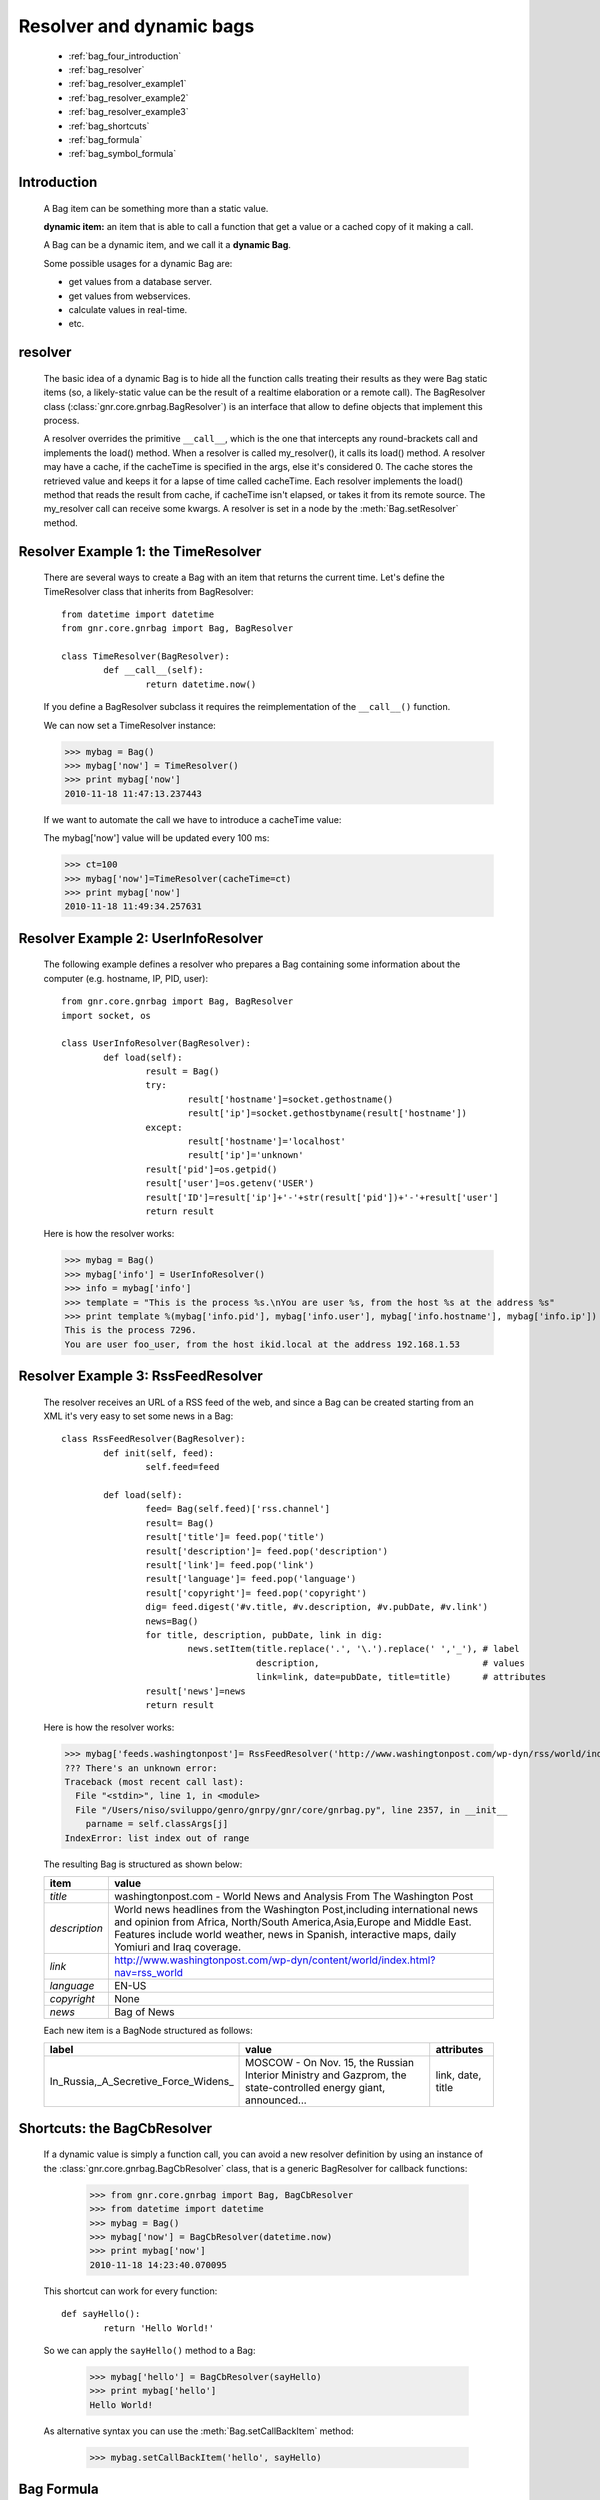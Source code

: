 .. _genro_bag_four:

=========================
Resolver and dynamic bags
=========================

	* :ref:`bag_four_introduction`
	* :ref:`bag_resolver`
	* :ref:`bag_resolver_example1`
	* :ref:`bag_resolver_example2`
	* :ref:`bag_resolver_example3`
	* :ref:`bag_shortcuts`
	* :ref:`bag_formula`
	* :ref:`bag_symbol_formula`

.. module:: gnr.core.gnrbag

.. _bag_four_introduction:

Introduction
============

	A Bag item can be something more than a static value.
	
	**dynamic item:** an item that is able to call a function that get a value or a cached copy of it making a call.
	
	A Bag can be a dynamic item, and we call it a **dynamic Bag**.
	
	Some possible usages for a dynamic Bag are:
	
	* get values from a database server.
	* get values from webservices.
	* calculate values in real-time.
	* etc.
	
	.. image:: ../images/bag/bag-resolver.png

.. _bag_resolver:

resolver
========

	The basic idea of a dynamic Bag is to hide all the function calls treating their results as they were Bag static items (so, a likely-static value can be the result of a realtime elaboration or a remote call). The BagResolver class (:class:`gnr.core.gnrbag.BagResolver`) is an interface that allow to define objects that implement this process.

	A resolver overrides the primitive ``__call__``, which is the one that intercepts any round-brackets call and implements the load() method. When a resolver is called my_resolver(), it calls its load() method. A resolver may have a cache, if the cacheTime is specified in the args, else it's considered 0. The cache stores the retrieved value and keeps it for a lapse of time called cacheTime. Each resolver implements the load() method that reads the result from cache, if cacheTime isn't elapsed, or takes it from its remote source. The my_resolver call can receive some kwargs. A resolver is set in a node by the :meth:`Bag.setResolver` method.

.. _bag_resolver_example1:

Resolver Example 1: the TimeResolver
====================================

	There are several ways to create a Bag with an item that returns the current time. Let's define the TimeResolver class that inherits from BagResolver::

		from datetime import datetime
		from gnr.core.gnrbag import Bag, BagResolver
		
		class TimeResolver(BagResolver):
			def __call__(self):
				return datetime.now()
    
	If you define a BagResolver subclass it requires the reimplementation of the ``__call__()`` function.
	
	We can now set a TimeResolver instance:
	
	>>> mybag = Bag()
	>>> mybag['now'] = TimeResolver()
	>>> print mybag['now']
	2010-11-18 11:47:13.237443
	
	If we want to automate the call we have to introduce a cacheTime value:
	
	The mybag['now'] value will be updated every 100 ms:
	
	>>> ct=100
	>>> mybag['now']=TimeResolver(cacheTime=ct)
	>>> print mybag['now']
	2010-11-18 11:49:34.257631
	
.. _bag_resolver_example2:
	
Resolver Example 2: UserInfoResolver
====================================

	The following example defines a resolver who prepares a Bag containing some information about the computer (e.g. hostname, IP, PID, user)::
	
		from gnr.core.gnrbag import Bag, BagResolver
		import socket, os
		
		class UserInfoResolver(BagResolver):
			def load(self):
				result = Bag()
				try:
					result['hostname']=socket.gethostname()
					result['ip']=socket.gethostbyname(result['hostname'])
				except:
					result['hostname']='localhost'
					result['ip']='unknown'
				result['pid']=os.getpid()
				result['user']=os.getenv('USER')
				result['ID']=result['ip']+'-'+str(result['pid'])+'-'+result['user']
				return result
		
	Here is how the resolver works:

	>>> mybag = Bag()
	>>> mybag['info'] = UserInfoResolver()
	>>> info = mybag['info']
	>>> template = "This is the process %s.\nYou are user %s, from the host %s at the address %s"
	>>> print template %(mybag['info.pid'], mybag['info.user'], mybag['info.hostname'], mybag['info.ip'])
	This is the process 7296. 
	You are user foo_user, from the host ikid.local at the address 192.168.1.53

.. _bag_resolver_example3:

Resolver Example 3: RssFeedResolver
===================================

	The resolver receives an URL of a RSS feed of the web, and since a Bag can be created starting from an XML it's very easy to set some news in a Bag::

		class RssFeedResolver(BagResolver):
			def init(self, feed):
				self.feed=feed
    	    
			def load(self):
				feed= Bag(self.feed)['rss.channel']
				result= Bag()
				result['title']= feed.pop('title')
				result['description']= feed.pop('description')
				result['link']= feed.pop('link')
				result['language']= feed.pop('language')
				result['copyright']= feed.pop('copyright')
				dig= feed.digest('#v.title, #v.description, #v.pubDate, #v.link')
				news=Bag()
				for title, description, pubDate, link in dig:
					news.setItem(title.replace('.', '\.').replace(' ','_'), # label 
					             description,                               # values
					             link=link, date=pubDate, title=title)      # attributes
				result['news']=news
				return result

	Here is how the resolver works:

	>>> mybag['feeds.washingtonpost']= RssFeedResolver('http://www.washingtonpost.com/wp-dyn/rss/world/index.xml')
	??? There's an unknown error:
	Traceback (most recent call last):
	  File "<stdin>", line 1, in <module>
	  File "/Users/niso/sviluppo/genro/gnrpy/gnr/core/gnrbag.py", line 2357, in __init__
	    parname = self.classArgs[j]
	IndexError: list index out of range

	The resulting Bag is structured as shown below:
	
	+--------------------+------------------------------------------------------------------------------------------------------+
	| **item**           |  **value**                                                                                           |
	+====================+======================================================================================================+
	|  `title`           |  washingtonpost.com - World News and Analysis From The Washington Post                               |
	+--------------------+------------------------------------------------------------------------------------------------------+
	|  `description`     |  World news headlines from the Washington Post,including international news and opinion from Africa, |
	|                    |  North/South America,Asia,Europe and Middle East. Features include world weather, news in Spanish,   |
	|                    |  interactive maps, daily Yomiuri and Iraq coverage.                                                  |
	+--------------------+------------------------------------------------------------------------------------------------------+
	|  `link`            |  http://www.washingtonpost.com/wp-dyn/content/world/index.html?nav=rss_world                         |
	+--------------------+------------------------------------------------------------------------------------------------------+
	|  `language`        |  EN-US                                                                                               |
	+--------------------+------------------------------------------------------------------------------------------------------+
	|  `copyright`       |  None                                                                                                |
	+--------------------+------------------------------------------------------------------------------------------------------+
	|  `news`            |  Bag of News                                                                                         |
	+--------------------+------------------------------------------------------------------------------------------------------+

	Each new item is a BagNode structured as follows:

	+--------------------------------------+-----------------------------------------------------------------+---------------------+
	|    label                             |   value                                                         |     attributes      |
	+======================================+=================================================================+=====================+
	| In_Russia,_A_Secretive_Force_Widens_ | MOSCOW - On Nov. 15, the Russian Interior Ministry and Gazprom, |  link, date, title  |
	|                                      | the state-controlled energy giant, announced...                 |                     |
	+--------------------------------------+-----------------------------------------------------------------+---------------------+

.. _bag_shortcuts:

Shortcuts: the BagCbResolver
============================

	If a dynamic value is simply a function call, you can avoid a new resolver definition by using an instance of the :class:`gnr.core.gnrbag.BagCbResolver` class, that is a generic BagResolver for callback functions:

		>>> from gnr.core.gnrbag import Bag, BagCbResolver
		>>> from datetime import datetime
		>>> mybag = Bag()
		>>> mybag['now'] = BagCbResolver(datetime.now)
		>>> print mybag['now']
		2010-11-18 14:23:40.070095
	
	This shortcut can work for every function::

		def sayHello():
			return 'Hello World!'
		
	So we can apply the ``sayHello()`` method to a Bag:
		
		>>> mybag['hello'] = BagCbResolver(sayHello)
		>>> print mybag['hello']
		Hello World!
	
	As alternative syntax you can use the :meth:`Bag.setCallBackItem` method:

		>>> mybag.setCallBackItem('hello', sayHello)

.. _bag_formula:

Bag Formula
===========

	We now introduce the :class:`gnr.core.gnrbag.BagFormula` class: it is a resolver method who allows to define some particular expressions among the Bag's items, as if they were cells of a spreadsheet. The ``formula()`` method takes a formula as first parameter.
	
	**Formula definition:** a formula is a string who represents an expression in which all the variables are marked with the char ``$``. The ``formula()`` method may also take some kwargs that specify the path of each variable:

	>>> mybag=Bag({'rect': Bag(), 'polygon': Bag()})
	>>> mybag['rect.params.base'] = 20
	>>> mybag['rect.params.height'] = 10
	>>> mybag['rect.area'] = mybag.formula('$w*$h', w ='params.base', h='params.height')
	>>> print mybag['rect.area']
	200
	
.. _bag_symbol_formula:
	
Bag Formula: ``the defineSymbol()`` and the ``defineFormula()`` methods
=======================================================================
	
	Bag has a register for every defined formula and symbols. So if you plan to use them in several situations, it is better using the following two methods:
	
	* :meth:`Bag.defineSymbol`: define a variable and link it to a BagFormula Resolver at the specified path.
	
	* :meth:`Bag.defineFormula`: define a formula that uses defined symbols.
	
	>>> mybag.defineFormula(calculate_perimeter='2*($base + $height)' )
	>>> mybag.defineSymbol(base ='params.base',  height='params.height')
	>>> mybag['rect.perimeter']= mybag.formula('calculate_perimeter')
	>>> print mybag['rect.perimeter']
	60

	In the following examples we use a previously defined formula in which its variables are directly bound to a Bag's element and kwargs are bound to the ``formula()`` method.

	>>> mybag.defineFormula(calculate_hypotenuse='(($side1**2)+ ($side2**2))**0.5')
	>>> mybag.triangle = Bag()
	>>> mybag['triangle.sides.short'] = 2
	>>> mybag['triangle.sides.long'] = 4
	>>> mybag['triangle.sides.hypotenuse'] = mybag.formula('calculate_hypotenuse', side1='short', side2='long')
	>>> print mybag['triangle.sides.hypotenuse']
	4.472135955
	
	When a Bag item is bound to the symbol of a formula we use a relative or an absolute path:
	
	**Relative path example:**
	
	As perimeter is within the bag calculated, the relative paths to reach side_number and side_length must include a backward step until polygon level.
	
	>>> mybag.setBackRef()
	>>> mybag['polygon.side_number']=5
	>>> mybag['polygon.params.side_length']=10
	>>> mybag['polygon.calculated.perimeter']= mybag.formula('$num*$length',
	>>>                                                       num='../side_number',
	>>>                                                       length='../params.side_length')
	>>> print mybag['polygon.calculated.perimeter']
	50
	
	**Absolute path example:**
	
	Sometimes is simplier to use absolute path, to bound a variable to its value:

	>>> mybag['polygon.side_number']=5
	>>> mybag['polygon.params.side_length']=10
	>>> mybag['polygon.calculated.perimeter']= mybag.formula('$num*$length',
	>>>                                                       num='/polygon/side_number',
	>>>                                                       length='/polygon.params.side_length')
	>>> print mybag['polygon.calculated.perimeter']
	50

	<??? Explain better!!! Now it's necessary to specify with more accuracy how does BagFormula work. The Bag who calls the ``defineFormula()``, ``defineSymbols()`` and ``formula()`` methods becomes a sort of namespace for our spreadsheet like system. It is the origin of the absolute paths and has two important properties that are the dictionary of the formulas and the one of the symbols. />

	.. image:: ../images/bag/bag-resolver2.png
	